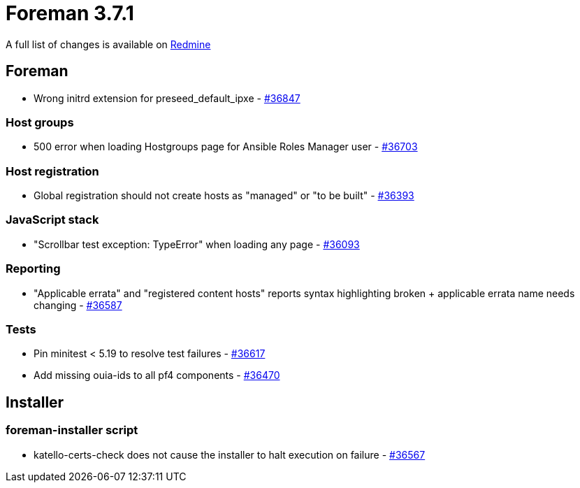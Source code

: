 = Foreman 3.7.1

A full list of changes is available on https://projects.theforeman.org/issues?set_filter=1&sort=id%3Adesc&status_id=closed&f%5B%5D=cf_12&op%5Bcf_12%5D=%3D&v%5Bcf_12%5D%5B%5D=1742[Redmine]

== Foreman

* pass:[Wrong initrd extension for preseed_default_ipxe] - https://projects.theforeman.org/issues/36847[#36847]

=== Host groups

* pass:[500 error when loading Hostgroups page for Ansible Roles Manager user] - https://projects.theforeman.org/issues/36703[#36703]

=== Host registration

* pass:[Global registration should not create hosts as "managed" or "to be built"] - https://projects.theforeman.org/issues/36393[#36393]

=== JavaScript stack

* pass:["Scrollbar test exception: TypeError" when loading any page] - https://projects.theforeman.org/issues/36093[#36093]

=== Reporting

* pass:["Applicable errata" and "registered content hosts" reports syntax highlighting broken + applicable errata name needs changing] - https://projects.theforeman.org/issues/36587[#36587]

=== Tests

* pass:[Pin minitest < 5.19 to resolve test failures] - https://projects.theforeman.org/issues/36617[#36617]
* pass:[Add missing ouia-ids to all pf4 components] - https://projects.theforeman.org/issues/36470[#36470]

== Installer

=== foreman-installer script

* pass:[katello-certs-check does not cause the installer to halt execution on failure] - https://projects.theforeman.org/issues/36567[#36567]
